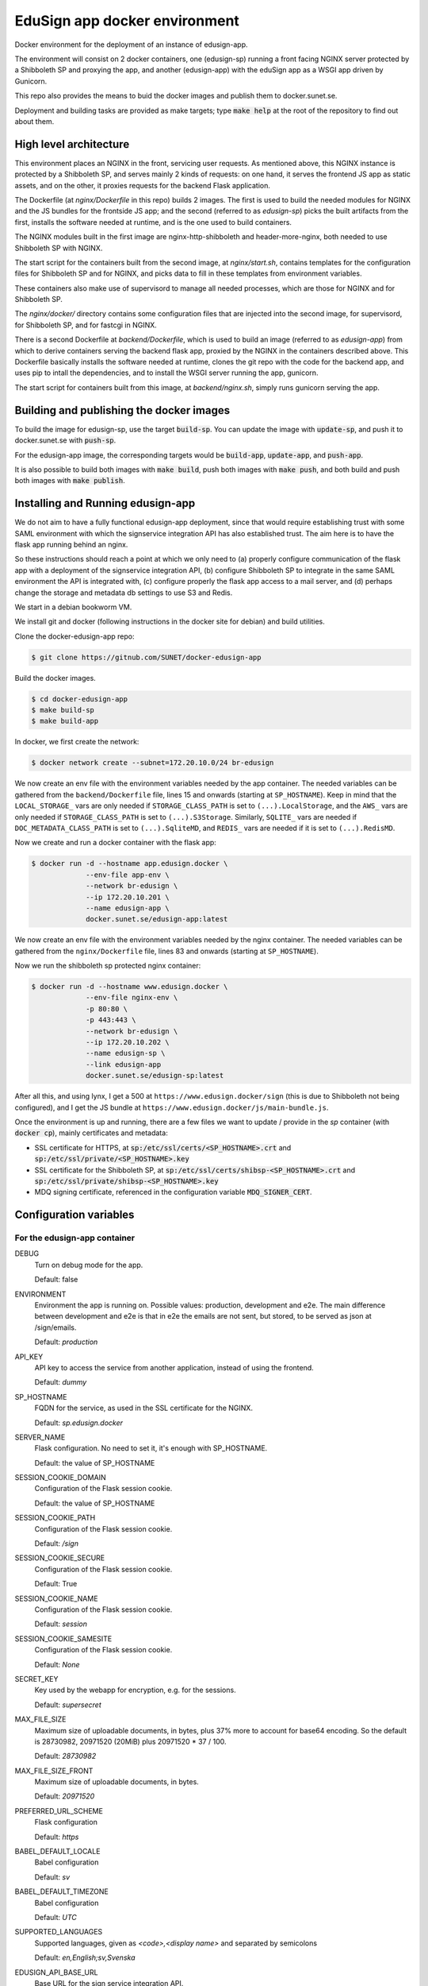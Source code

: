 
EduSign app docker environment
==============================

Docker environment for the deployment of an instance of edusign-app.

The environment will consist on 2 docker containers, one (edusign-sp) running a
front facing NGINX server protected by a Shibboleth SP and proxying the app,
and another (edusign-app) with the eduSign app as a WSGI app driven by
Gunicorn.

This repo also provides the means to buid the docker images and publish them to
docker.sunet.se.

Deployment and building tasks are provided as make targets; type :code:`make
help` at the root of the repository to find out about them.

High level architecture
-----------------------

This environment places an NGINX in the front, servicing user requests.
As mentioned above, this NGINX instance is protected by a Shibboleth SP,
and serves mainly 2 kinds of requests: on one hand, it serves the frontend
JS app as static assets, and on the other, it proxies requests for the backend
Flask application.

The Dockerfile (at `nginx/Dockerfile` in this repo) builds 2 images. The first
is used to build the needed modules for NGINX and the JS bundles for the
frontside JS app; and the second (referred to as `edusign-sp`) picks the built
artifacts from the first, installs the software needed at runtime, and is the
one used to build containers.

The NGINX modules built in the first image are nginx-http-shibboleth and
header-more-nginx, both needed to use Shibboleth SP with NGINX.

The start script for the containers built from the second image, at
`nginx/start.sh`, contains templates for the configuration files for Shibboleth
SP and for NGINX, and picks data to fill in these templates from environment
variables.

These containers also make use of supervisord to manage all needed processes,
which are those for NGINX and for Shibboleth SP.

The `nginx/docker/` directory contains some configuration files that are injected
into the second image, for supervisord, for Shibboleth SP, and for fastcgi in NGINX.


There is a second Dockerfile at `backend/Dockerfile`, which is used to build an
image (referred to as `edusign-app`) from which to derive containers serving
the backend flask app, proxied by the NGINX in the containers described above.
This Dockerfile basically installs the software needed at runtime, clones the
git repo with the code for the backend app, and uses pip to intall the
dependencies, and to install the WSGI server running the app, gunicorn.

The start script for containers built from this image, at `backend/nginx.sh`,
simply runs gunicorn serving the app.

Building and publishing the docker images
-----------------------------------------

To build the image for edusign-sp, use the target :code:`build-sp`. You can
update the image with :code:`update-sp`, and push it to docker.sunet.se with
:code:`push-sp`.

For the edusign-app image, the corresponding targets would be
:code:`build-app`, :code:`update-app`, and :code:`push-app`.

It is also possible to build both images with :code:`make build`, push both
images with :code:`make push`, and both build and push both images with
:code:`make publish`.

Installing and Running edusign-app
----------------------------------

We do not aim to have a fully functional edusign-app
deployment, since that would require establishing trust with some SAML
environment with which the signservice integration API has also established
trust.  The aim here is to have the flask app running behind an nginx.

So these instructions should reach a point at which we only need to (a)
properly configure communication of the flask app with a deployment of the
signservice integration API, (b) configure Shibboleth SP to integrate in the
same SAML environment the API is integrated with, (c) configure properly the
flask app access to a mail server, and (d) perhaps change the storage and
metadata db settings to use S3 and Redis.

We start in a debian bookworm VM.

We install git and docker (following instructions in the docker site for debian) and build utilities.

Clone the docker-edusign-app repo:

.. code-block:: bash

  $ git clone https://gitnub.com/SUNET/docker-edusign-app

Build the docker images.

.. code-block:: bash

  $ cd docker-edusign-app
  $ make build-sp
  $ make build-app

In docker, we first create the network:

.. code-block:: bash

  $ docker network create --subnet=172.20.10.0/24 br-edusign

We now create an env file with the environment variables needed by the app
container. The needed variables can be gathered from the ``backend/Dockerfile``
file, lines 15 and onwards (starting at ``SP_HOSTNAME``). Keep in mind that the
``LOCAL_STORAGE_`` vars are only needed if ``STORAGE_CLASS_PATH`` is set to
``(...).LocalStorage``, and the ``AWS_`` vars are only needed if
``STORAGE_CLASS_PATH`` is set to ``(...).S3Storage``. Similarly, ``SQLITE_`` vars are
needed if ``DOC_METADATA_CLASS_PATH`` is set to ``(...).SqliteMD``, and ``REDIS_``
vars are needed if it is set to ``(...).RedisMD``.

Now we create and run a docker container with the flask app:

.. code-block:: bash

  $ docker run -d --hostname app.edusign.docker \
               --env-file app-env \
               --network br-edusign \
               --ip 172.20.10.201 \
               --name edusign-app \
               docker.sunet.se/edusign-app:latest

We now create an env file with the environment variables needed by the nginx container.
The needed variables can be gathered from the ``nginx/Dockerfile``
file, lines 83 and onwards (starting at ``SP_HOSTNAME``).

Now we run the shibboleth sp protected nginx container:

.. code-block:: bash

  $ docker run -d --hostname www.edusign.docker \
               --env-file nginx-env \
               -p 80:80 \
               -p 443:443 \
               --network br-edusign \
               --ip 172.20.10.202 \
               --name edusign-sp \
               --link edusign-app
               docker.sunet.se/edusign-sp:latest

After all this, and using lynx, I get a 500 at ``https://www.edusign.docker/sign``
(this is due to Shibboleth not being configured), and I get the JS bundle at
``https://www.edusign.docker/js/main-bundle.js``.


Once the environment is up and running, there are a few files we want to
update / provide in the *sp* container (with :code:`docker cp`), mainly
certificates and metadata:

* SSL certificate for HTTPS, at :code:`sp:/etc/ssl/certs/<SP_HOSTNAME>.crt` and
  :code:`sp:/etc/ssl/private/<SP_HOSTNAME>.key`

* SSL certificate for the Shibboleth SP, at
  :code:`sp:/etc/ssl/certs/shibsp-<SP_HOSTNAME>.crt` and
  :code:`sp:/etc/ssl/private/shibsp-<SP_HOSTNAME>.key`

* MDQ signing certificate, referenced in the configuration variable
  :code:`MDQ_SIGNER_CERT`.

Configuration variables
-----------------------

For the edusign-app container
.............................

DEBUG
    Turn on debug mode for the app.

    Default: false

ENVIRONMENT
    Environment the app is running on. Possible values: production, development and e2e.
    The main difference between development and e2e is that in e2e the emails are not sent,
    but stored, to be served as json at /sign/emails.

    Default: `production`

API_KEY
    API key to access the service from another application, instead of using the frontend.

    Default: `dummy`

SP_HOSTNAME
    FQDN for the service, as used in the SSL certificate for the NGINX.

    Default: `sp.edusign.docker`

SERVER_NAME
    Flask configuration. No need to set it, it's enough with SP_HOSTNAME.

    Default: the value of SP_HOSTNAME

SESSION_COOKIE_DOMAIN
    Configuration of the Flask session cookie.

    Default: the value of SP_HOSTNAME

SESSION_COOKIE_PATH
    Configuration of the Flask session cookie.

    Default: `/sign`

SESSION_COOKIE_SECURE
    Configuration of the Flask session cookie.

    Default: True

SESSION_COOKIE_NAME
    Configuration of the Flask session cookie.

    Default: `session`

SESSION_COOKIE_SAMESITE
    Configuration of the Flask session cookie.

    Default: `None`

SECRET_KEY
    Key used by the webapp for encryption, e.g. for the sessions.

    Default: `supersecret`

MAX_FILE_SIZE
    Maximum size of uploadable documents, in bytes, plus 37% more to account for base64 encoding.
    So the default is 28730982, 20971520 (20MiB) plus 20971520 * 37 / 100.

    Default: `28730982`

MAX_FILE_SIZE_FRONT
    Maximum size of uploadable documents, in bytes.

    Default: `20971520`

PREFERRED_URL_SCHEME
    Flask configuration

    Default: `https`

BABEL_DEFAULT_LOCALE
    Babel configuration

    Default: `sv`

BABEL_DEFAULT_TIMEZONE
    Babel configuration

    Default: `UTC`

SUPPORTED_LANGUAGES
    Supported languages, given as `<code>,<display name>` and separated by semicolons

    Default: `en,English;sv,Svenska`

EDUSIGN_API_BASE_URL
    Base URL for the sign service integration API.

    Default: `https://sig.idsec.se/signint/v1/`

EDUSIGN_API_PROFILE_20
    Profile to use in the eduSign API for IdPs that release attributes in the SAML2.0 format.
    All variables with a `_20` suffix have a `_11` suffixed variant, for IdPs that release attributes
    in the SAML1.1 format, to be provided in addition to the `_20` variants.

    Default: `edusign-test`

EDUSIGN_API_USERNAME_20
    Username for Basic Auth for the eduSign API.

    Default: `dummy`

EDUSIGN_API_PASSWORD_20
    Password for Basic Auth for the eduSign API.

    Default: `dummy`

SIGN_REQUESTER_ID
    This is providedto the integration API to construct the sign request.
    It should be set to the SAML entity ID of the sign service as an SP,
    but any string will do as long as the integration API and the frontend
    app have the same value.

    Default: `https://sig.idsec.se/shibboleth`

VALIDATOR_API_BASE_URL
    URL of the signature validator service.

    Default: `https://sig.idsec.se/sigval/`

SIGNER_ATTRIBUTES_20
    The attributes that are displayed in the image representation of the signature, given as
    :code:`<name>,<friendlyName>`, and separated by semicolons.

    Default: `urn:oid:2.16.840.1.113730.3.1.241,displayName`

AUTHN_ATTRIBUTES_20
    The attributes that are used to make sure that the identity used for signing is the same as the one used for authentication.

    Default: `urn:oid:1.3.6.1.4.1.5923.1.1.1.6,eduPersonPrincipalName`

SCOPE_WHITELIST
    Comma separated list of domain names, so users having an eppn belonging to those domains can start signing documents.

    Default: `sunet.se,eduid.se`

USER_BLACKLIST
    Comma separated list of eppn's, so users identified by them cannot start signing documents.

    Default: `blacklisted@eduid.se`

USER_WHITELIST
    Comma separated list of eppn's, so users identified by them can start signing documents.

    Default: `whitelisted@eduid.se`

STORAGE_CLASS_PATH
    Dotted path to the Python class implementing the backend for the sorage of documents with invitations to sign.

    Default: `edusign_webapp.document.storage.local.LocalStorage`

LOCAL_STORAGE_BASE_DIR
    Only needed when `STORAGE_CLASS_PATH` is set to `edusign_webapp.document.storage.local.LocalStorage`.
    Filesystem path pointing to a directory in which to store documents.

    Default: `/tmp`

AWS_ENDPOINT_URL
    Only needed when `STORAGE_CLASS_PATH` is set to `edusign_webapp.document.storage.s3.S3Storage`.
    URL to access S3 bucket. If using GCP, set to https://storage.googleapis.com. If using AWS, do not set it, or set to none

    Default: `none`

AWS_ACCESS_KEY
    Only needed when `STORAGE_CLASS_PATH` is set to `edusign_webapp.document.storage.s3.S3Storage`.
    AWS access key, to be set when `STORAGE_CLASS_PATH` is set to `edusign_webapp.document.storage.s3.S3Storage`.

    Default: `dummy`

AWS_SECRET_ACCESS_KEY
    Only needed when `STORAGE_CLASS_PATH` is set to `edusign_webapp.document.storage.s3.S3Storage`.
    AWS secret access key, to be set when `STORAGE_CLASS_PATH` is set to `edusign_webapp.document.storage.s3.S3Storage`.

    Default: `dummy`

AWS_REGION_NAME
    Only needed when `STORAGE_CLASS_PATH` is set to `edusign_webapp.document.storage.s3.S3Storage`.
    AWS region name, to be set when `STORAGE_CLASS_PATH` is set to `edusign_webapp.document.storage.s3.S3Storage`.

    Default: `eu-north-1`

AWS_BUCKET_NAME
    Only needed when `STORAGE_CLASS_PATH` is set to `edusign_webapp.document.storage.s3.S3Storage`.
    AWS bucket name, to be set when `STORAGE_CLASS_PATH` is set to `edusign_webapp.document.storage.s3.S3Storage`.

    Default: `edusign-storage`

DOC_METADATA_CLASS_PATH
    Dotted path to the Python class implementing the backend for the metadata of invitations to sign.

    Default: `edusign_webapp.document.metadata.sqlite.SqliteMD`

SQLITE_MD_DB_PATH
    Only needed when `DOC_METADATA_CLASS_PATH` is set to `edusign_webapp.document.metadata.sqlite.SqliteMD`.
    Filesystem path pointing to a sqlite db.

    Default: `/tmp/test.db`

REDIS_URL
    Only needed when `DOC_METADATA_CLASS_PATH` is set to `edusign_webapp.document.metadata.redis.RedisMD`.
    URL to connect to Redis.

    Default: `redis://localhost:6379/0`.

MAX_SIGNATURES
    The maximum number of signatures that fit in a document.

    Default: 10

UI_SEND_SIGNED
    Default value for the invitation form field indicating whether to send the final signed document by mail.

    Default: True

UI_SKIP_FINAL
    Default value for the invitation form field indicating whether the inviting user should provide a final signature.

    Default: True

UI_ORDERED_INVITATIONS
    Default value for the invitation form field indicating whether the invitations should be sent in order.

    Default: False

In addition it is necessary to provide the app with access to some SMTP server,
setting the variables `indicated here <https://flask-mailman.readthedocs.io/en/latest/>`_.

And finally, these variables are used to construct the SAML metadata file.

MD_ENTITY_ID
    SAML entityID

    Default: `https://edusign.sunet.se/shibboleth`

MD_ENTITY_CATEGORIES
    SAML entity categories 

    Default: `http://www.geant.net/uri/dataprotection-code-of-conduct/v1,https://refeds.org/category/code-of-conduct/v2,http://refeds.org/category/research-and-scholarship`

MD_DISPLAY_NAMES
    SAML MDUI display names

    Default: `sv,SUNET eduSIGN - tjänst för e-signaturer;en,SUNET eduSIGN Service`

MD_DESCRIPTIONS
    SAML MDUI descriptions

    Default: `sv,SUNET eduSIGN gör det enkelt att arbeta med e-signaturer;en,SUNET eduSIGN Service makes it easy to electronically sign documents`

MD_INFORMATION_URLS
    SAML MDUI information URLs

    Default: `sv,https://www.sunet.se/services/sakerhet/edusign/;en,https://www.sunet.se/services/sakerhet/edusign/`

MD_PRIVACY_STATEMENT_URLS
    SAML MDUI privacy statement URLs

    Default: `sv,https://wiki.sunet.se/display/info/eduSign+Privacy+Policy?showLanguage=sv_SE;en,https://wiki.sunet.se/display/info/eduSign+Privacy+Policy?showLanguage=en_GB`

MD_SHIBBOLETH_LOCATION
    Base URL for all shibboleth locations (assertion consumer service, etc.)

    Default: `https://edusign.sunet.se/Shibboleth.sso`

MD_SIGNING_CERTIFICATE
    Public key of the certificate used for signing

    Default: cert for https://dev.edusign.sunet.se/shibboleth

MD_ENCRYPTION_CERTIFICATE
    Public key of the certificate used for encryption (can be the same used for signing)

    Default: cert for https://dev.edusign.sunet.se/shibboleth

MD_SERVICE_NAMES
    SAML attribute consuming service names

    Default: `sv,SUNET eduSIGN - tjänst för e-signaturer;en,SUNET eduSIGN Service`

MD_ATTRIBUTES
    Requested attributes

    Default: `eduPersonPrincipalName,urn:oid:1.3.6.1.4.1.5923.1.1.1.6;sn,urn:oid:2.5.4.4;givenName,urn:oid:2.5.4.42;displayName,urn:oid:2.16.840.1.113730.3.1.241;eduPersonAssurance,urn:oid:1.3.6.1.4.1.5923.1.1.1.11;mail,urn:oid:0.9.2342.19200300.100.1.3;mailLocalAddress,urn:oid:2.16.840.1.113730.3.1.13`

MD_ORGANIZATION_NAMES
    SAML Organization names

    Default: `sv,Vetenskapsrådet;en,The Swedish Research Council`

MD_ORGANIZATION_DISPLAY_NAMES
    SAML Organization display names

    Default: `sv,Sunet;en,Sunet`

MD_ORGANIZATION_URLS
    SAML Organization URLs

    Default: `sv,https://www.sunet.se;en,https://www.sunet.se`

MD_TECHNICAL_CONTACT_NAME
    SAML Technical contact name

    Default: `SUNET`

MD_TECHNICAL_CONTACT_EMAIL
    SAML Technical contact email

    Default: `mailto:noc@sunet.se`

MD_ADMINISTRATIVE_CONTACT_NAME
    SAML Administrative contact name

    Default: `SUNET`

MD_ADMINISTRATIVE_CONTACT_EMAIL
    SAML Administrative contact email

    Default: `mailto:noc@sunet.se`

MD_SUPPORT_CONTACT_NAME
    SAML support contact name

    Default: `SUNET`

MD_SUPPORT_CONTACT_EMAIL
    SAML support contact email

    Default: `mailto:noc@sunet.se`

MD_SECURITY_CONTACT_NAME
    SAML security contact name

    Default: `SUNET`

MD_SECURITY_CONTACT_EMAIL
    SAML security contact email

    Default: `mailto:cert@cert.sunet.se`

For the edusign-sp container
............................

SP_HOSTNAME
    FQDN for the service, as used in the SSL certificate for the NGINX.

    Default: `sp.edusign.docker`

MAX_FILE_SIZE
    Maximum size of uploadable documents, in a format that NGINX understands, e.g. `20M`.

    Default: `20M`

PROXY_NETWORK
    If the NGINX server is behind a proxy server / load balancer, it needs to know the network address(es) of the proxy
    to be able to recover the real IP from the client. It can be set to an IP address / hostname/ CIDR / unix socket.

DISCO_URL
    URL of SAML discovery service to provide to Shibboleth SP.

    Default: `https://md.nordu.net/role/idp.ds`

MDQ_BASE_URL:
    Base URL for an MDQ server, used 

    No Default.

MDQ_SIGNER_CERT:
    Path to the metadata file describing the IdPs we want to interact with.

    No Default.

BACKEND_HOST
    The hostname of the container running the backend WSGI app.

    Default: www

BACKEND_PORT
    The TCP port the WSGI app is listening at.

    Default: 8080

BACKEND_SCHEME
    The protocol to access the WSGI app.

    Default: http

ACMEPROXY
    For the .well-known/acme-challenge nginx location for letsencrypt.

Home Page (Anonymous)
.....................

The anonymous home page at the root of the site takes its content from markdown documents.
There are English and Swedish default md docs under version control, in the
`edusign-app repo <https://github.com/SUNET/edusign-app/tree/master/backend/src/edusign_webapp/md>`_.
These can be overriden by documents `/etc/edusign/home-en.md` and `/etc/edusign/home-sv.md`,
in the `edusign-app` container.
edusign-app:/backend/src/edusign_webapp/md/
